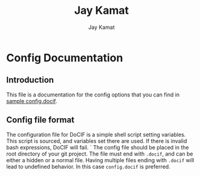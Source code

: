 
#+TITLE: Jay Kamat
#+AUTHOR: Jay Kamat
#+EMAIL: jaygkamat@gmail.com

# This is documentation on variables that can go in your config.docif file.

* Config Documentation

** Introduction

This file is a documentation for the config options that you can find in [[file:../sample/sample_config.docif::CACHE_DIRECTORIES%3D()][sample config.docif]].
** Config file format

The configuration file for DoCIF is a simple shell script setting variables. This script is sourced,
and variables set there are used. If there is invalid bash expressions, DoCIF will fail.
`
The config file should be placed in the root directory of your git project. The file must end with
~.docif~, and can be either a hidden or a normal file. Having multiple files ending with ~.docif~
will lead to undefined behavior. In this case ~config.docif~ is preferred.
